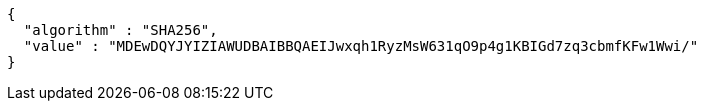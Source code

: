 [source,json,options="nowrap"]
----
{
  "algorithm" : "SHA256",
  "value" : "MDEwDQYJYIZIAWUDBAIBBQAEIJwxqh1RyzMsW631qO9p4g1KBIGd7zq3cbmfKFw1Wwi/"
}
----